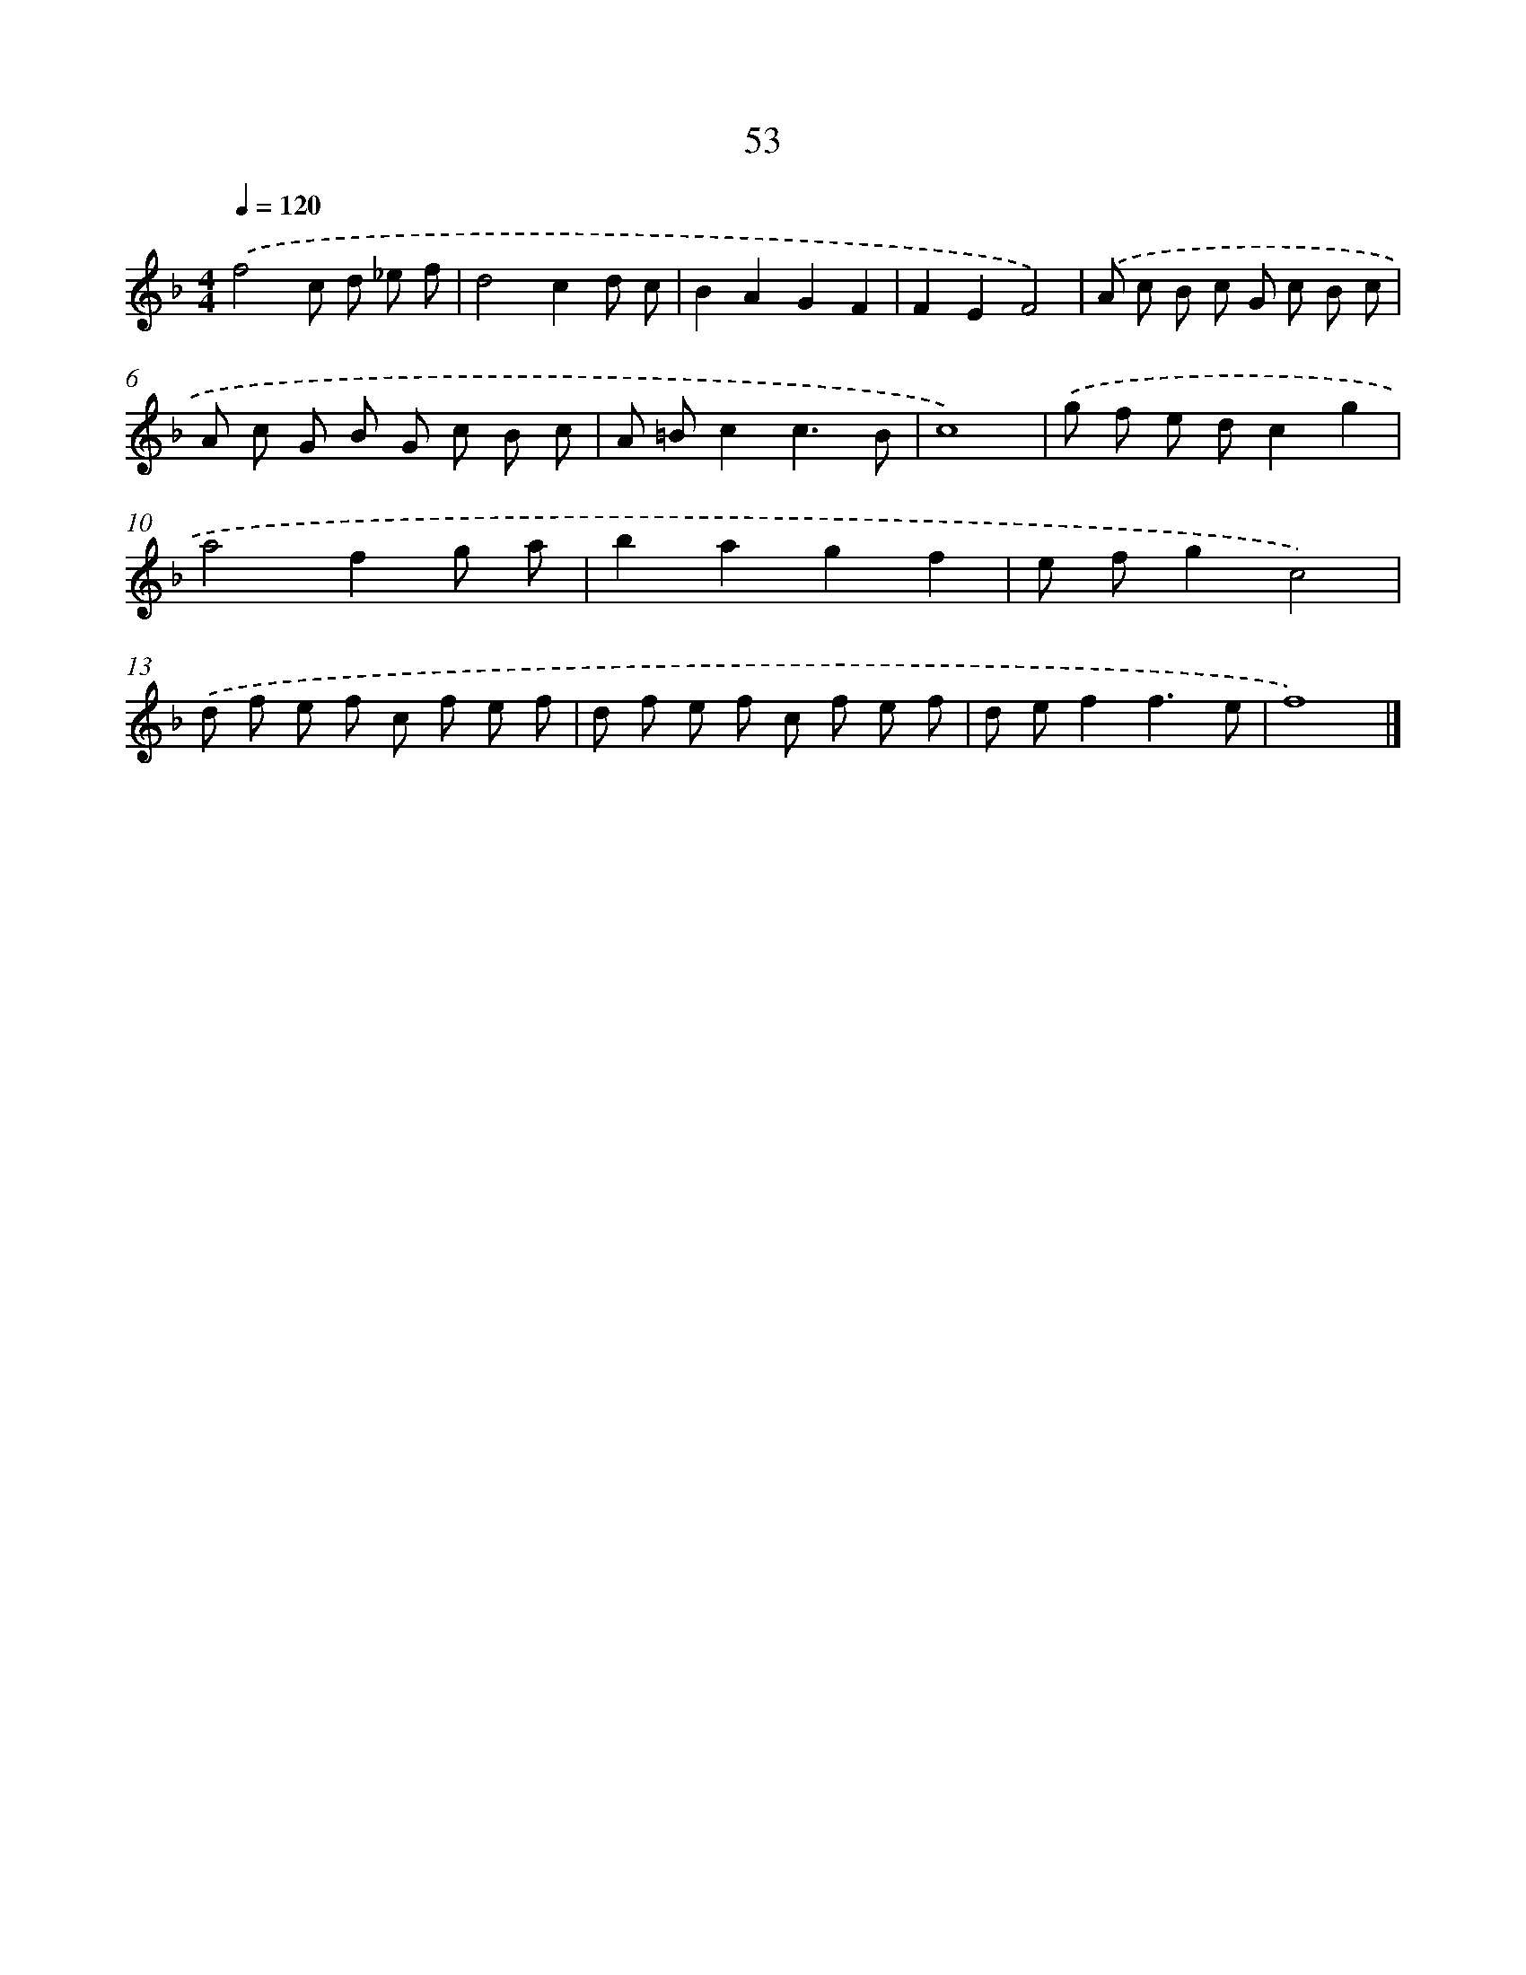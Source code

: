 X: 7742
T: 53
%%abc-version 2.0
%%abcx-abcm2ps-target-version 5.9.1 (29 Sep 2008)
%%abc-creator hum2abc beta
%%abcx-conversion-date 2018/11/01 14:36:40
%%humdrum-veritas 2246224235
%%humdrum-veritas-data 2152145362
%%continueall 1
%%barnumbers 0
L: 1/8
M: 4/4
Q: 1/4=120
K: F clef=treble
.('f4c d _e f |
d4c2d c |
B2A2G2F2 |
F2E2F4) |
.('A c B c G c B c |
A c G B G c B c |
A =Bc2c3B |
c8) |
.('g f e dc2g2 |
a4f2g a |
b2a2g2f2 |
e fg2c4) |
.('d f e f c f e f |
d f e f c f e f |
d ef2f3e |
f8) |]
